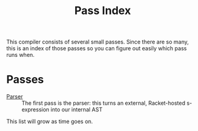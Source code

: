 #+TITLE: Pass Index

This compiler consists of several small passes. Since there are so many, this is an index of those passes so you can figure out easily which pass runs when.

* Passes

 - [[file:parser.rkt][Parser]] :: The first pass is the parser: this turns an external, Racket-hosted s-expression into our internal AST

This list will grow as time goes on.
